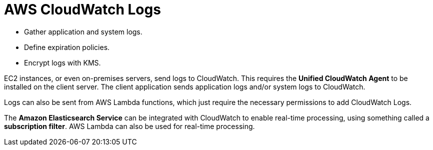 = AWS CloudWatch Logs

* Gather application and system logs.
* Define expiration policies.
* Encrypt logs with KMS.

EC2 instances, or even on-premises servers, send logs to CloudWatch. This requires the *Unified CloudWatch Agent* to be installed on the client server. The client application sends application logs and/or system logs to CloudWatch.

Logs can also be sent from AWS Lambda functions, which just require the necessary permissions to add CloudWatch Logs.

The *Amazon Elasticsearch Service* can be integrated with CloudWatch to enable real-time processing, using something called a *subscription filter*. AWS Lambda can also be used for real-time processing.
